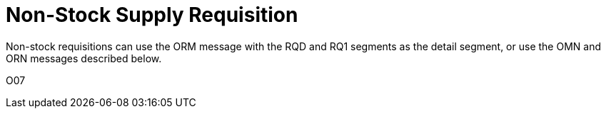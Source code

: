 = Non-Stock Supply Requisition
:v291_section: "4.10.3"
:v2_section_name: "OMN - non-stock requisition order message (Event O07)"
:generated: "Thu, 01 Aug 2024 15:25:17 -0600"

Non-stock requisitions can use the ORM message with the RQD and RQ1 segments as the detail segment, or use the OMN and ORN messages described below.

[tabset]
O07

